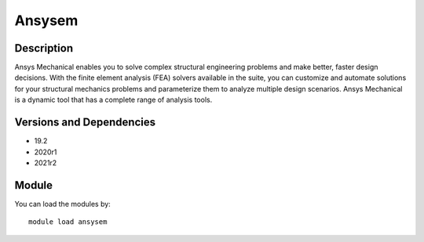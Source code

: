.. _backbone-label:

Ansysem
==============================

Description
~~~~~~~~
Ansys Mechanical enables you to solve complex structural engineering problems and make better, faster design decisions. With the finite element analysis (FEA) solvers available in the suite, you can customize and automate solutions for your structural mechanics problems and parameterize them to analyze multiple design scenarios. Ansys Mechanical is a dynamic tool that has a complete range of analysis tools.

Versions and Dependencies
~~~~~~~~
- 19.2
- 2020r1
- 2021r2

Module
~~~~~~~~
You can load the modules by::

    module load ansysem

